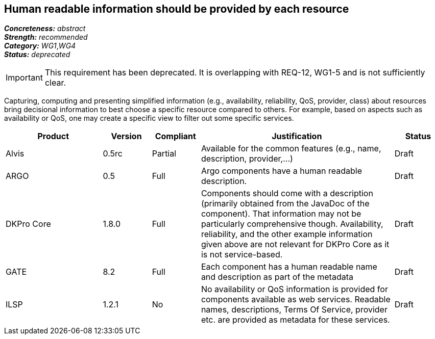 == Human readable information should be provided by each resource

[%hardbreaks]
[small]#*_Concreteness:_* __abstract__#
[small]#*_Strength:_*     __recommended__#
[small]#*_Category:_*     __WG1__,__WG4__#
[small]#*_Status:_*       __deprecated__#

IMPORTANT: This requirement has been deprecated. It is overlapping with REQ-12, WG1-5 and is not sufficiently clear.

Capturing, computing and presenting simplified information (e.g., availability, reliability, QoS, provider, class) about resources bring decisional information to best choose a specific resource compared to others. For example, based on aspects such as availability or QoS, one may create a specific view to filter out some specific services.

// Below is an example of how a compliance evaluation table could look. This is presently optional
// and may be moved to a more structured/principled format later maintained in separate files.
[cols="2,1,1,4,1"]
|====
|Product|Version|Compliant|Justification|Status

| Alvis
| 0.5rc
| Partial
| Available for the common features (e.g., name, description, provider,...)
| Draft

| ARGO
| 0.5
| Full
| Argo components have a human readable description.
| Draft

| DKPro Core
| 1.8.0
| Full
| Components should come with a description (primarily obtained from the JavaDoc of the component). That information may not be particularly comprehensive though. Availability, reliability, and the other example information given above are not relevant for DKPro Core as it is not service-based. 
| Draft

| GATE
| 8.2
| Full
| Each component has a human readable name and description as part of the metadata
| Draft

| ILSP
| 1.2.1
| No
| No availability or QoS information is provided for components available as web services. Readable names, descriptions, Terms Of Service, provider etc. are provided as metadata for these services.
| Draft
|====
